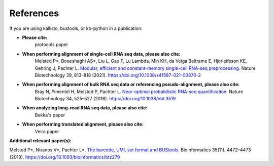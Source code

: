 .. _Overview:References:

References
===============

If you are using kallisto, bustools, or kb-python in a publication:   

- **Please cite:**  
   protocols paper

- **When performing alignment of single-cell RNA seq data, please also cite:**  
   Melsted P*, Booeshaghi AS*, Liu L, Gao F, Lu Lambda, Min KH, da Veiga Beltrame E, Hjörleifsson KE, Gehring J, Pachter L. `Modular, efficient and constant-memory single-cell RNA-seq preprocessing. <https://doi.org/10.1038/s41587-021-00870-2>`_ Nature Biotechnology 39, 813–818 (2021). https://doi.org/10.1038/s41587-021-00870-2

- **When performing alignment of bulk RNA seq data or referencing pseudo-alignment, please also cite:**  
   Bray N, Pimentel H, Melsted P, Pachter L. `Near-optimal probabilistic RNA-seq quantification. <https://doi.org/10.1038/nbt.3519>`_ Nature Biotechnology 34, 525–527 (2016). https://doi.org/10.1038/nbt.3519

- **When analyzing long-read RNA seq data, please also cite:**  
   Bekka's paper

- **When performing translated alignment, please also cite:**  
   Veira paper

**Additional relevant paper(s):**  

Melsted P*, Ntranos V*, Pachter L*. `The barcode, UMI, set format and BUStools. <https://doi.org/10.1093/bioinformatics/btz279>`_ Bioinformatics 35(11), 4472–4473 (2019). https://doi.org/10.1093/bioinformatics/btz279
